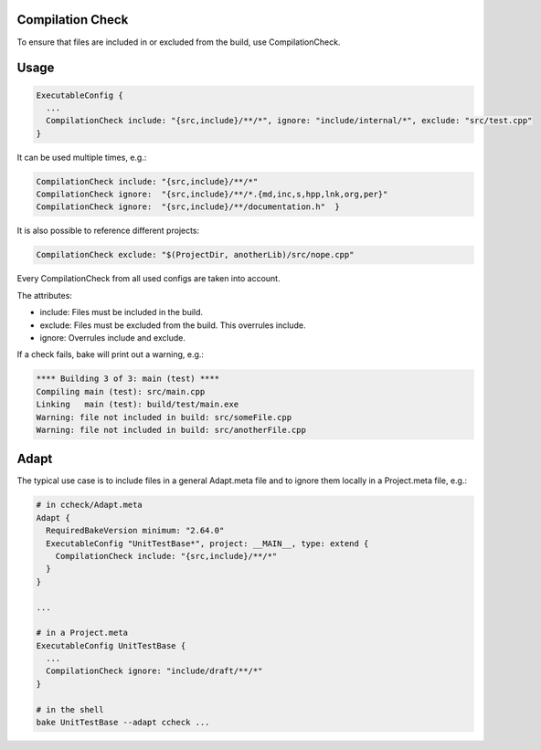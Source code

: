 Compilation Check
*****************

To ensure that files are included in or excluded from the build, use CompilationCheck.

Usage
*****

.. code-block:: console
  
  ExecutableConfig {
    ...
    CompilationCheck include: "{src,include}/**/*", ignore: "include/internal/*", exclude: "src/test.cpp"
  }

It can be used multiple times, e.g.:

.. code-block:: console
  
  CompilationCheck include: "{src,include}/**/*"
  CompilationCheck ignore:  "{src,include}/**/*.{md,inc,s,hpp,lnk,org,per}"
  CompilationCheck ignore:  "{src,include}/**/documentation.h"  }

It is also possible to reference different projects:

.. code-block:: console
  
  CompilationCheck exclude: "$(ProjectDir, anotherLib)/src/nope.cpp"

Every CompilationCheck from all used configs are taken into account.

The attributes:

- include: Files must be included in the build.
- exclude: Files must be excluded from the build. This overrules include.
- ignore: Overrules include and exclude.

If a check fails, bake will print out a warning, e.g.:

.. code-block:: console
  
  **** Building 3 of 3: main (test) ****
  Compiling main (test): src/main.cpp
  Linking   main (test): build/test/main.exe
  Warning: file not included in build: src/someFile.cpp
  Warning: file not included in build: src/anotherFile.cpp

Adapt
*****

The typical use case is to include files in a general Adapt.meta file and to ignore them locally in a Project.meta file, e.g.:

.. code-block:: console

  # in ccheck/Adapt.meta  
  Adapt {
    RequiredBakeVersion minimum: "2.64.0"
    ExecutableConfig "UnitTestBase*", project: __MAIN__, type: extend {
      CompilationCheck include: "{src,include}/**/*"
    }
  }
  
  ...

  # in a Project.meta
  ExecutableConfig UnitTestBase {
    ...
    CompilationCheck ignore: "include/draft/**/*"
  }

  # in the shell
  bake UnitTestBase --adapt ccheck ...
